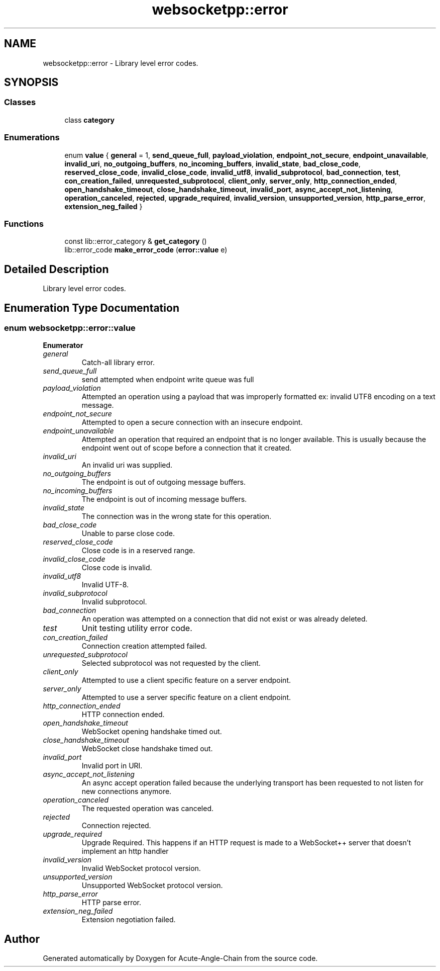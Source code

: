 .TH "websocketpp::error" 3 "Sun Jun 3 2018" "Acute-Angle-Chain" \" -*- nroff -*-
.ad l
.nh
.SH NAME
websocketpp::error \- Library level error codes\&.  

.SH SYNOPSIS
.br
.PP
.SS "Classes"

.in +1c
.ti -1c
.RI "class \fBcategory\fP"
.br
.in -1c
.SS "Enumerations"

.in +1c
.ti -1c
.RI "enum \fBvalue\fP { \fBgeneral\fP = 1, \fBsend_queue_full\fP, \fBpayload_violation\fP, \fBendpoint_not_secure\fP, \fBendpoint_unavailable\fP, \fBinvalid_uri\fP, \fBno_outgoing_buffers\fP, \fBno_incoming_buffers\fP, \fBinvalid_state\fP, \fBbad_close_code\fP, \fBreserved_close_code\fP, \fBinvalid_close_code\fP, \fBinvalid_utf8\fP, \fBinvalid_subprotocol\fP, \fBbad_connection\fP, \fBtest\fP, \fBcon_creation_failed\fP, \fBunrequested_subprotocol\fP, \fBclient_only\fP, \fBserver_only\fP, \fBhttp_connection_ended\fP, \fBopen_handshake_timeout\fP, \fBclose_handshake_timeout\fP, \fBinvalid_port\fP, \fBasync_accept_not_listening\fP, \fBoperation_canceled\fP, \fBrejected\fP, \fBupgrade_required\fP, \fBinvalid_version\fP, \fBunsupported_version\fP, \fBhttp_parse_error\fP, \fBextension_neg_failed\fP }"
.br
.in -1c
.SS "Functions"

.in +1c
.ti -1c
.RI "const lib::error_category & \fBget_category\fP ()"
.br
.ti -1c
.RI "lib::error_code \fBmake_error_code\fP (\fBerror::value\fP e)"
.br
.in -1c
.SH "Detailed Description"
.PP 
Library level error codes\&. 
.SH "Enumeration Type Documentation"
.PP 
.SS "enum \fBwebsocketpp::error::value\fP"

.PP
\fBEnumerator\fP
.in +1c
.TP
\fB\fIgeneral \fP\fP
Catch-all library error\&. 
.TP
\fB\fIsend_queue_full \fP\fP
send attempted when endpoint write queue was full 
.TP
\fB\fIpayload_violation \fP\fP
Attempted an operation using a payload that was improperly formatted ex: invalid UTF8 encoding on a text message\&. 
.TP
\fB\fIendpoint_not_secure \fP\fP
Attempted to open a secure connection with an insecure endpoint\&. 
.TP
\fB\fIendpoint_unavailable \fP\fP
Attempted an operation that required an endpoint that is no longer available\&. This is usually because the endpoint went out of scope before a connection that it created\&. 
.TP
\fB\fIinvalid_uri \fP\fP
An invalid uri was supplied\&. 
.TP
\fB\fIno_outgoing_buffers \fP\fP
The endpoint is out of outgoing message buffers\&. 
.TP
\fB\fIno_incoming_buffers \fP\fP
The endpoint is out of incoming message buffers\&. 
.TP
\fB\fIinvalid_state \fP\fP
The connection was in the wrong state for this operation\&. 
.TP
\fB\fIbad_close_code \fP\fP
Unable to parse close code\&. 
.TP
\fB\fIreserved_close_code \fP\fP
Close code is in a reserved range\&. 
.TP
\fB\fIinvalid_close_code \fP\fP
Close code is invalid\&. 
.TP
\fB\fIinvalid_utf8 \fP\fP
Invalid UTF-8\&. 
.TP
\fB\fIinvalid_subprotocol \fP\fP
Invalid subprotocol\&. 
.TP
\fB\fIbad_connection \fP\fP
An operation was attempted on a connection that did not exist or was already deleted\&. 
.TP
\fB\fItest \fP\fP
Unit testing utility error code\&. 
.TP
\fB\fIcon_creation_failed \fP\fP
Connection creation attempted failed\&. 
.TP
\fB\fIunrequested_subprotocol \fP\fP
Selected subprotocol was not requested by the client\&. 
.TP
\fB\fIclient_only \fP\fP
Attempted to use a client specific feature on a server endpoint\&. 
.TP
\fB\fIserver_only \fP\fP
Attempted to use a server specific feature on a client endpoint\&. 
.TP
\fB\fIhttp_connection_ended \fP\fP
HTTP connection ended\&. 
.TP
\fB\fIopen_handshake_timeout \fP\fP
WebSocket opening handshake timed out\&. 
.TP
\fB\fIclose_handshake_timeout \fP\fP
WebSocket close handshake timed out\&. 
.TP
\fB\fIinvalid_port \fP\fP
Invalid port in URI\&. 
.TP
\fB\fIasync_accept_not_listening \fP\fP
An async accept operation failed because the underlying transport has been requested to not listen for new connections anymore\&. 
.TP
\fB\fIoperation_canceled \fP\fP
The requested operation was canceled\&. 
.TP
\fB\fIrejected \fP\fP
Connection rejected\&. 
.TP
\fB\fIupgrade_required \fP\fP
Upgrade Required\&. This happens if an HTTP request is made to a WebSocket++ server that doesn't implement an http handler 
.TP
\fB\fIinvalid_version \fP\fP
Invalid WebSocket protocol version\&. 
.TP
\fB\fIunsupported_version \fP\fP
Unsupported WebSocket protocol version\&. 
.TP
\fB\fIhttp_parse_error \fP\fP
HTTP parse error\&. 
.TP
\fB\fIextension_neg_failed \fP\fP
Extension negotiation failed\&. 
.SH "Author"
.PP 
Generated automatically by Doxygen for Acute-Angle-Chain from the source code\&.
